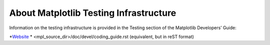 About Matplotlib Testing Infrastructure
---------------------------------------

Information on the testing infrastructure is provided in
the Testing section of the Matplotlib Developers’ Guide:

*`Website <https://matplotlib.org/devdocs/devel/testing.html>`_
* <mpl_source_dir>/doc/devel/coding_guide.rst (equivalent, but in reST format)
